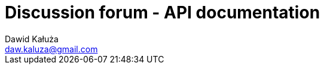 = Discussion forum - API documentation
Dawid Kałuża <daw.kaluza@gmail.com>
:doctype: book
:toc: left
:toc-title: Navigation
:icons: font
:source-highlighter: highlightjs
:toclevels: 4
:sectlinks:
